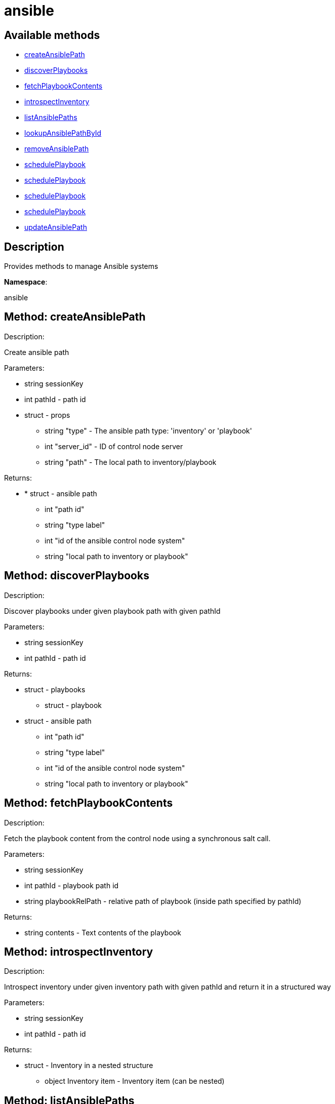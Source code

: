 [#apidoc-ansible]
= ansible


== Available methods

* <<apidoc-ansible-createAnsiblePath-872877010,createAnsiblePath>>
* <<apidoc-ansible-discoverPlaybooks-1914928104,discoverPlaybooks>>
* <<apidoc-ansible-fetchPlaybookContents-2121705071,fetchPlaybookContents>>
* <<apidoc-ansible-introspectInventory-96858414,introspectInventory>>
* <<apidoc-ansible-listAnsiblePaths-1633439396,listAnsiblePaths>>
* <<apidoc-ansible-lookupAnsiblePathById-1098139353,lookupAnsiblePathById>>
* <<apidoc-ansible-removeAnsiblePath-500656514,removeAnsiblePath>>
* <<apidoc-ansible-schedulePlaybook-1993314761,schedulePlaybook>>
* <<apidoc-ansible-schedulePlaybook-1958731110,schedulePlaybook>>
* <<apidoc-ansible-schedulePlaybook-1875372072,schedulePlaybook>>
* <<apidoc-ansible-schedulePlaybook-648660703,schedulePlaybook>>
* <<apidoc-ansible-updateAnsiblePath-511524231,updateAnsiblePath>>

== Description

Provides methods to manage Ansible systems

*Namespace*:

ansible


[#apidoc-ansible-createAnsiblePath-872877010]
== Method: createAnsiblePath 

Description:

Create ansible path




Parameters:

  * [.string]#string#  sessionKey
 
* [.int]#int#  pathId - path id
 
* [.struct]#struct#  - props
      ** [.string]#string#  "type" - The ansible path type: 'inventory' or 'playbook'
      ** [.int]#int#  "server_id" - ID of control node server
      ** [.string]#string#  "path" - The local path to inventory/playbook
   

Returns:

* * [.struct]#struct#  - ansible path
     ** [.int]#int#  "path id"
     ** [.string]#string#  "type label"
     ** [.int]#int#  "id of the ansible control node system"
     ** [.string]#string#  "local path to inventory or playbook"
     
 



[#apidoc-ansible-discoverPlaybooks-1914928104]
== Method: discoverPlaybooks 

Description:

Discover playbooks under given playbook path with given pathId




Parameters:

  * [.string]#string#  sessionKey
 
* [.int]#int#  pathId - path id
 

Returns:

* [.struct]#struct#  - playbooks
     ** [.struct]#struct#  - playbook
         * [.struct]#struct#  - ansible path
     ** [.int]#int#  "path id"
     ** [.string]#string#  "type label"
     ** [.int]#int#  "id of the ansible control node system"
     ** [.string]#string#  "local path to inventory or playbook"
    
       



[#apidoc-ansible-fetchPlaybookContents-2121705071]
== Method: fetchPlaybookContents 

Description:

Fetch the playbook content from the control node using a synchronous salt call.




Parameters:

  * [.string]#string#  sessionKey
 
* [.int]#int#  pathId - playbook path id
 
* [.string]#string#  playbookRelPath - relative path of playbook (inside path specified by
 pathId)
 

Returns:

* [.string]#string#  contents - Text contents of the playbook
 



[#apidoc-ansible-introspectInventory-96858414]
== Method: introspectInventory 

Description:

Introspect inventory under given inventory path with given pathId and return it in a structured way




Parameters:

  * [.string]#string#  sessionKey
 
* [.int]#int#  pathId - path id
 

Returns:

* [.struct]#struct#  - Inventory in a nested structure
   ** [.object]#object#  Inventory item - Inventory item (can be nested)
  



[#apidoc-ansible-listAnsiblePaths-1633439396]
== Method: listAnsiblePaths 

Description:

List ansible paths for server (control node)




Parameters:

  * [.string]#string#  sessionKey
 
* [.int]#int#  controlNodeId - id of ansible control node server
 

Returns:

* [.array]#array# :
 * [.struct]#struct#  - ansible path
     ** [.int]#int#  "path id"
     ** [.string]#string#  "type label"
     ** [.int]#int#  "id of the ansible control node system"
     ** [.string]#string#  "local path to inventory or playbook"
    
  



[#apidoc-ansible-lookupAnsiblePathById-1098139353]
== Method: lookupAnsiblePathById 

Description:

Lookup ansible path by path id




Parameters:

  * [.string]#string#  sessionKey
 
* [.int]#int#  pathId - path id
 

Returns:

* * [.struct]#struct#  - ansible path
     ** [.int]#int#  "path id"
     ** [.string]#string#  "type label"
     ** [.int]#int#  "id of the ansible control node system"
     ** [.string]#string#  "local path to inventory or playbook"
     
 



[#apidoc-ansible-removeAnsiblePath-500656514]
== Method: removeAnsiblePath 

Description:

Create ansible path




Parameters:

  * [.string]#string#  sessionKey
 
* [.int]#int#  pathId - path id
 

Returns:

* [.int]#int#  - 1 on success, exception thrown otherwise.
 



[#apidoc-ansible-schedulePlaybook-1993314761]
== Method: schedulePlaybook 

Description:

Schedule a playbook execution




Parameters:

* [.string]#string#  sessionKey
 
* [.string]#string#  playbookPath
 
* [.string]#string#  inventoryPath - path to Ansible inventory or empty
 
* [.int]#int#  controlNodeId - system ID of the control node
 
* [.dateTime.iso8601]#dateTime.iso8601#  earliestOccurrence - earliest the execution command can be sent to the control node. ignored when actionChainLabel is used
 
* [.string]#string#  actionChainLabel - label of an action chain to use, or None
 

Returns:

* [.int]#int#  id - ID of the playbook execution action created
 



[#apidoc-ansible-schedulePlaybook-1958731110]
== Method: schedulePlaybook 

Description:

Schedule a playbook execution




Parameters:

* [.string]#string#  sessionKey
 
* [.string]#string#  playbookPath
 
* [.string]#string#  inventoryPath - path to Ansible inventory or empty
 
* [.int]#int#  controlNodeId - system ID of the control node
 
* [.dateTime.iso8601]#dateTime.iso8601#  earliestOccurrence - earliest the execution command can be sent to the control node. ignored when actionChainLabel is used
 
* [.string]#string#  actionChainLabel - label of an action chain to use, or None
 
* [.boolean]#boolean#  testMode - 'true' if the playbook shall be executed in test mode
 

Returns:

* [.int]#int#  id - ID of the playbook execution action created
 



[#apidoc-ansible-schedulePlaybook-1875372072]
== Method: schedulePlaybook 

Description:

Schedule a playbook execution




Parameters:

* [.string]#string#  sessionKey
 
* [.string]#string#  playbookPath
 
* [.string]#string#  inventoryPath - path to Ansible inventory or empty
 
* [.int]#int#  controlNodeId - system ID of the control node
 
* [.dateTime.iso8601]#dateTime.iso8601#  earliestOccurrence - earliest the execution command can be sent to the control node. ignored when actionChainLabel is used
 
* [.string]#string#  actionChainLabel - label of an action chain to use, or None
 
* [.struct]#struct#  - ansibleArgs
         ** [.boolean]#boolean#  "flushCache"
      

Returns:

* [.int]#int#  id - ID of the playbook execution action created
 



[#apidoc-ansible-schedulePlaybook-648660703]
== Method: schedulePlaybook 

Description:

Schedule a playbook execution




Parameters:

* [.string]#string#  sessionKey
 
* [.string]#string#  playbookPath
 
* [.string]#string#  inventoryPath - path to Ansible inventory or empty
 
* [.int]#int#  controlNodeId - system ID of the control node
 
* [.dateTime.iso8601]#dateTime.iso8601#  earliestOccurrence - earliest the execution command can be sent to the control node. ignored when actionChainLabel is used
 
* [.string]#string#  actionChainLabel - label of an action chain to use, or None
 
* [.boolean]#boolean#  testMode - 'true' if the playbook shall be executed in test mode
 
* [.struct]#struct#  - ansibleArgs
         ** [.boolean]#boolean#  "flushCache"
      

Returns:

* [.int]#int#  id - ID of the playbook execution action created
 



[#apidoc-ansible-updateAnsiblePath-511524231]
== Method: updateAnsiblePath 

Description:

Create ansible path




Parameters:

  * [.string]#string#  sessionKey
 
* [.int]#int#  pathId - path id
 
* [.struct]#struct#  - props
      ** [.string]#string#  "path" - The local path to inventory/playbook
   

Returns:

* * [.struct]#struct#  - ansible path
     ** [.int]#int#  "path id"
     ** [.string]#string#  "type label"
     ** [.int]#int#  "id of the ansible control node system"
     ** [.string]#string#  "local path to inventory or playbook"
     
 


